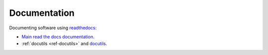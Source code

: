 
===============
 Documentation
===============

Documenting software using `readthedocs <https://readthedocs.org/>`_:

* `Main read the docs documentation <https://docs.readthedocs.io/en/stable/index.html>`_.

* :ref:`docutils <ref-docutils>` and `docutils <http://docutils.sourceforge.net/>`_.
